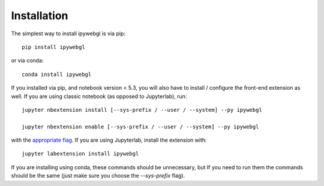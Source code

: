 
.. _installation:

Installation
============


The simplest way to install ipywebgl is via pip::

    pip install ipywebgl

or via conda::

    conda install ipywebgl


If you installed via pip, and notebook version < 5.3, you will also have to
install / configure the front-end extension as well. If you are using classic
notebook (as opposed to Jupyterlab), run::

    jupyter nbextension install [--sys-prefix / --user / --system] --py ipywebgl

    jupyter nbextension enable [--sys-prefix / --user / --system] --py ipywebgl

with the `appropriate flag`_. If you are using Jupyterlab, install the extension
with::

    jupyter labextension install ipywebgl

If you are installing using conda, these commands should be unnecessary, but If
you need to run them the commands should be the same (just make sure you choose the
`--sys-prefix` flag).


.. links

.. _`appropriate flag`: https://jupyter-notebook.readthedocs.io/en/stable/extending/frontend_extensions.html#installing-and-enabling-extensions
